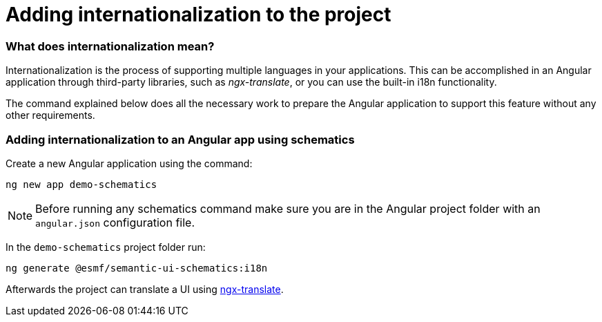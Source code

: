 ////
Copyright (c) 2023 Robert Bosch Manufacturing Solutions GmbH

See the AUTHORS file(s) distributed with this work for additional information regarding authorship.

This Source Code Form is subject to the terms of the Mozilla Public License, v. 2.0.
If a copy of the MPL was not distributed with this file, You can obtain one at https://mozilla.org/MPL/2.0/
SPDX-License-Identifier: MPL-2.0
////

= Adding internationalization to the project

=== What does internationalization mean?
Internationalization is the process of supporting multiple languages in your applications.
This can be accomplished in an Angular application through third-party libraries, such as _ngx-translate_, or you
can use the built-in i18n functionality.

The command explained below does all the necessary work to prepare the Angular application to support this feature
without any other requirements.

=== Adding internationalization to an Angular app using schematics

Create a new Angular application using the command:

[source]
ng new app demo-schematics

NOTE: Before running any schematics command make sure you are in the Angular project folder with an `angular.json` configuration file.

In the `demo-schematics` project folder run:
[source]
ng generate @esmf/semantic-ui-schematics:i18n

Afterwards the project can translate a UI using https://github.com/ngx-translate[ngx-translate].
